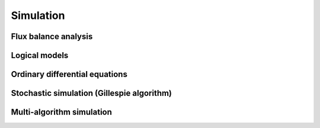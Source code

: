 Simulation
==========

Flux balance analysis
---------------------

Logical models
--------------

Ordinary differential equations
-------------------------------

Stochastic simulation (Gillespie algorithm)
-------------------------------------------

Multi-algorithm simulation
--------------------------